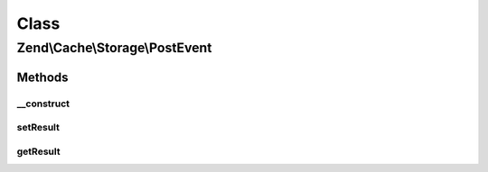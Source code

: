 .. Cache/Storage/PostEvent.php generated using docpx on 01/30/13 03:02pm


Class
*****

Zend\\Cache\\Storage\\PostEvent
===============================

Methods
-------

__construct
+++++++++++

.. function:: __construct()


    Constructor
    
    Accept a target and its parameters.

    :param string: 
    :param StorageInterface: 
    :param ArrayObject: 
    :param mixed: 



setResult
+++++++++

.. function:: setResult()


    Set the result/return value

    :param mixed: 

    :rtype: PostEvent 



getResult
+++++++++

.. function:: getResult()


    Get the result/return value

    :rtype: mixed 



